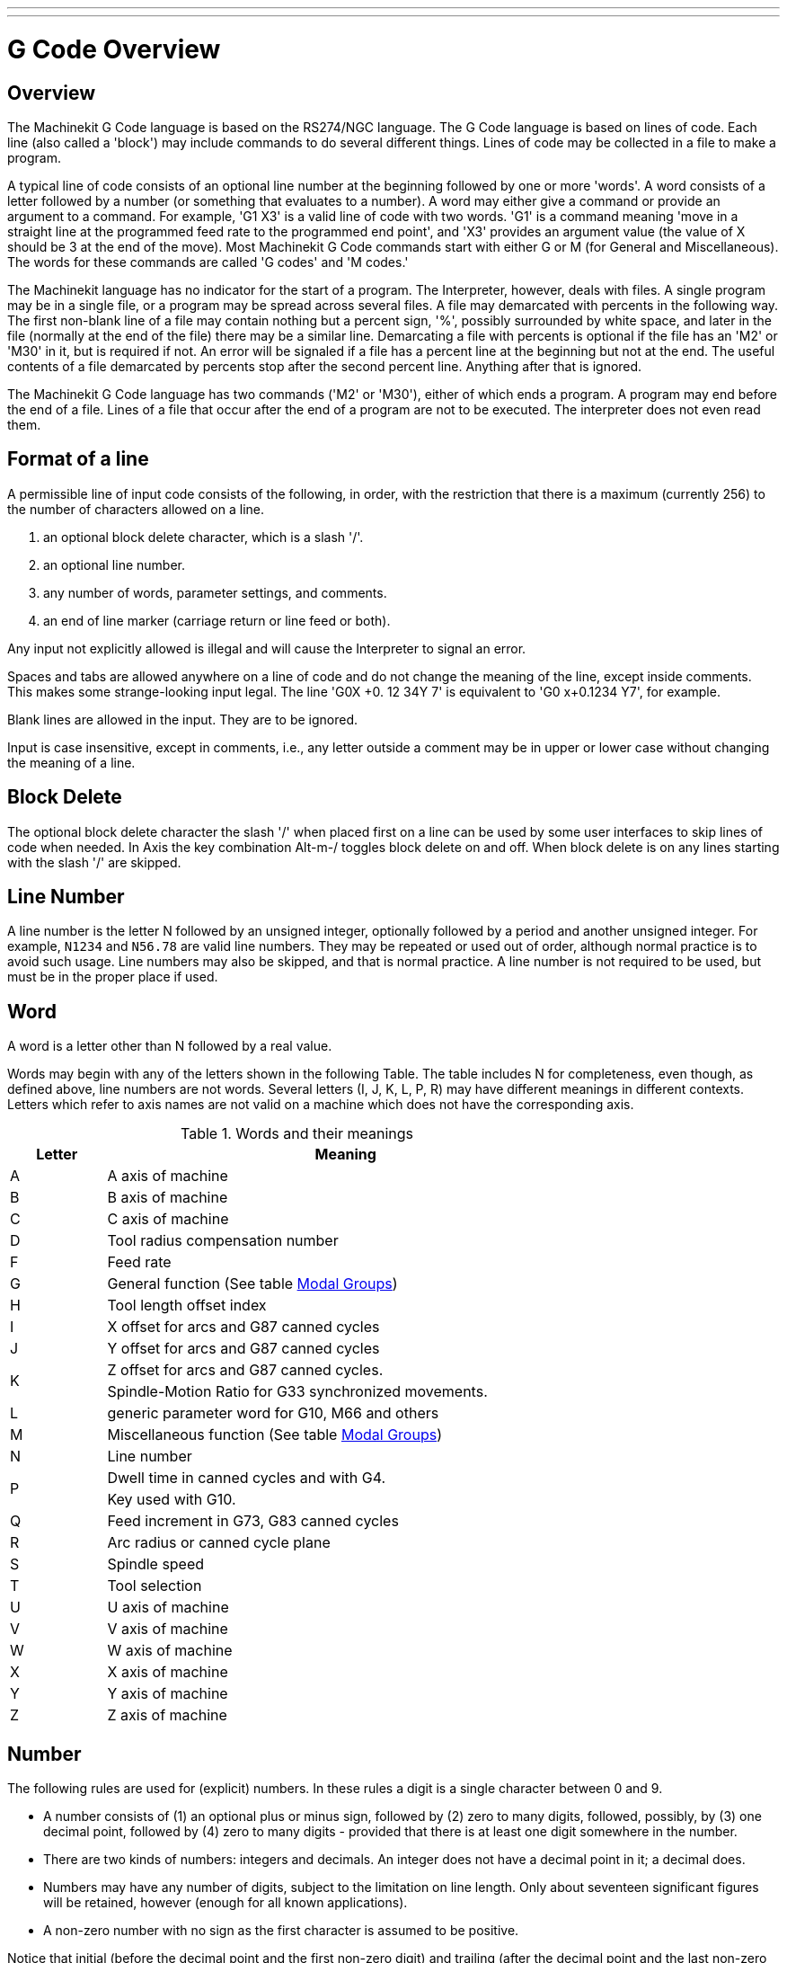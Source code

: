 ---
---

:skip-front-matter:

:imagesdir: /docs/gcode/images

= G Code Overview
:toc:
[[cha:g-code-overview]] (((G Code Overview)))

:ini: {basebackend@docbook:'':ini}
:hal: {basebackend@docbook:'':hal}
:ngc: {basebackend@docbook:'':ngc}
// begin a listing of ini/hal/ngc files like so:
//[source,{ini}]
//[source,{hal}]
//[source,{ngc}]

== Overview

The Machinekit G Code language is based on the RS274/NGC language. The G
Code language is based on lines of code. Each line (also called a
'block') may include commands to do several different things. Lines of
code may be collected in a file to make a program.

A typical line of code consists of an optional line number at the
beginning followed by one or more 'words'. A word consists of a letter
followed by a number (or something that evaluates to a number). A word
may either give a command or provide an argument to a command. For
example, 'G1 X3' is a valid line of code with two words. 'G1' is a
command meaning 'move in a straight line at the programmed feed
rate to the programmed end point', and 'X3' provides an argument
value (the value of X should be 3 at the end of the move).
Most Machinekit G Code commands start with either G or M (for
General and Miscellaneous). The words for these commands are called 'G
codes' and 'M codes.'

The Machinekit language has no indicator for the start of a program. The
Interpreter, however, deals with files. A single program may be in a
single file, or a program may be spread across several files. A file
may demarcated with percents in the following way. The first non-blank
line of a file may contain nothing but a percent sign, '%', possibly
surrounded by white space, and later in the file (normally at the end
of the file) there may be a similar line. Demarcating a file with
percents is optional if the file has an 'M2' or 'M30' in it, but is
required if not. An error will be signaled if a file
has a percent line at the beginning but not at the end. The useful
contents of a file demarcated by percents stop after the second percent
line. Anything after that is ignored.

The Machinekit G Code language has two commands ('M2' or 'M30'), either of
which ends a program. A program may end before the end of
a file. Lines of a file that occur after the end of a program are not
to be executed. The interpreter does not even read them.

== Format of a line

A permissible line of input code consists of the following, in order,
with the restriction that there is a maximum (currently 256) to the
number of characters allowed on a line.

. an optional block delete character, which is a slash '/'.
. an optional line number.
. any number of words, parameter settings, and comments.
. an end of line marker (carriage return or line feed or both).

Any input not explicitly allowed is illegal and will cause the
Interpreter to signal an error.

Spaces and tabs are allowed anywhere on a line of code and do not
change the meaning of the line, except inside comments. This makes some
strange-looking input legal. The line 'G0X +0. 12 34Y 7' is
equivalent to 'G0 x+0.1234 Y7', for example.

Blank lines are allowed in the input. They are to be ignored.

Input is case insensitive, except in comments, i.e., any letter
outside a comment may be in upper or lower case without changing the
meaning of a line.

== Block Delete [[sub:block-delete]] (((Block Delete)))

The optional block delete character the slash '/' when placed first on a line
can be used by some user interfaces to skip lines of code when needed. In Axis
the key combination Alt-m-/ toggles block delete on and off. When block delete
is on any lines starting with the slash '/' are skipped.

== Line Number
(((Line Number)))

A line number is the letter N followed by an unsigned integer,
optionally followed by a period and another unsigned integer. For
example, `N1234` and `N56.78` are valid line numbers. They may be
repeated or used out of order, although normal practice is to avoid
such usage. Line numbers may also be skipped, and that is normal
practice. A line number is not required to be used, but must be in the
proper place if used.

== Word
(((Word)))

A word is a letter other than N followed by a real value.

Words may begin with any of the letters shown in the following Table.
The table includes N for completeness, even
though, as defined above, line numbers are not words. Several letters
(I, J, K, L, P, R) may have different meanings in different contexts.
Letters which refer to axis names are not valid on a machine which does
not have the corresponding axis.

.Words and their meanings[[cap:Words-and-their]]

[width="75%", options="header", cols="^1,<5"]
|========================================
|Letter | Meaning
|A | A axis of machine
|B | B axis of machine
|C | C axis of machine
|D | Tool radius compensation number
|F | Feed rate
|G | General function (See table  <<cap:Modal-Groups,Modal Groups>>)
|H | Tool length offset index
|I | X offset for arcs and G87 canned cycles
|J | Y offset for arcs and G87 canned cycles
.2+|K | Z offset for arcs and G87 canned cycles.
<| Spindle-Motion Ratio for G33 synchronized movements.
|L | generic parameter word for G10, M66 and others
|M | Miscellaneous function (See table  <<cap:Modal-Groups,Modal Groups>>)
|N | Line number
.2+|P | Dwell time in canned cycles and with G4.
<| Key used with G10.
|Q | Feed increment in G73, G83 canned cycles
|R | Arc radius or canned cycle plane
|S | Spindle speed
|T | Tool selection
|U | U axis of machine
|V | V axis of machine
|W | W axis of machine
|X | X axis of machine
|Y | Y axis of machine
|Z | Z axis of machine
|========================================

[[sub:Number]]
== Number

The following rules are used for (explicit) numbers. In these rules a
digit is a single character between 0 and 9.

* A number consists of (1) an optional plus or minus sign, followed by
   (2) zero to many digits, followed, possibly, by (3) one decimal point,
   followed by (4) zero to many digits - provided that there is at least
   one digit somewhere in the number.
* There are two kinds of numbers: integers and decimals. An integer does
   not have a decimal point in it; a decimal does.
* Numbers may have any number of digits, subject to the limitation on
   line length. Only about seventeen significant figures will be retained,
   however (enough for all known applications).
* A non-zero number with no sign as the first character is assumed to be
   positive.

Notice that initial (before the decimal point and the first non-zero
digit) and trailing (after the decimal point and the last non-zero
digit) zeros are allowed but not required. A number written with
initial or trailing zeros will have the same value when it is read as
if the extra zeros were not there.

Numbers used for specific purposes in RS274/NGC are often restricted
to some finite set of values or some to some range of values. In many
uses, decimal numbers must be close to integers; this includes the
values of indexes (for parameters and carousel slot numbers, for
example), M codes, and G codes multiplied by ten. A decimal number
which is supposed be close to an integer is considered close enough if
it is within 0.0001 of an integer.


[[sec:parameters]]
== Parameters
(Variables)
(((Parameters)))

The RS274/NGC language supports 'parameters' - what in other
programming languages would be called 'variables'. There are several
types of parameter of different purpose and appearance, each described
in the following sections. The only value type supported by parameters
is floating-point; there are no string, boolean or integer types in
G-code like in other programming languages. However, logic expressions
can be formulated with <<sec:Binary-Operators,boolean operators>>
( 'AND', 'OR', 'XOR', and the comparison operators
'EQ','NE','GT','GE','LT','LE'), and the 'MOD', 'ROUND', 'FUP' and
'FIX' <<cap:Functions,operators>> support integer arithmetic.

Parameters differ in syntax, scope, behavior when not yet
initialized, mode, persistence and intended use.

Syntax:: There are three kinds of syntactic appearance:
* 'numbered' -  #4711
* 'named local' -  #<localvalue>
* 'named global' - #<_globalvalue>

Scope:: The scope of a parameter is either global, or local within a
subroutine. Subroutine parameters and local named variables have local
scope. Global named parameters and numbered parameters starting from
number 31 are global in scope. RS274/NGC uses 'lexical scoping' -
in a subroutine only the local variables defined therein, and any
global variables are visible. The local variables of a
calling procedure are not visible in a called procedure.

Behavior of uninitialized parameters::
 . unitialized global parameters, and unused subroutine parameters 
   return the value zero when used in an expression.
 . unitialized named parameters signal an error when used in an expression.

Mode:: Most parameters are read/write and may be assigned to
within an assignment statement.  However, for many predefined
parameters this does not make sense, so they are are read-only - they
may appear in expressions, but not on the left-hand side of an
assignment statement.

Persistence:: When Machinekit is shut down, volatile parameters lose their
values. All parameters except numbered parameters in the current
persistent range footnoteref:[persistent_range,The range of persistent
parameters may change as development progresses. This range is
currently 5161- 5390. It is defined in the '_required_parameters array'
in file the src/emc/rs274ngc/interp_array.cc .]  are volatile.
Persistent parameters are saved in the .var file and
restored to their previous values when Machinekit is started again. Volatile
numbered parameters are reset to zero.

Intended Use::
 . user parameters:: numbered parameters in the range 31..5000, and named
global and local parameters except predefined parameters. These are
available for general-purpose storage of floating-point values, like
intermediate results, flags etc, throughout program execution.  They
are read/write (can be assigned a value).
 . <<sub:subroutine-parameters,subroutine parameters>> - these are used to hold the actual parameters
passed to a subroutine. 
 . <<sub:numbered-parameters,numbered parameters>> - most of these are used to access offsets of
coordinate systems.
 . <<sub:system-parameters,system parameters>> - used to determine the current
   running version. They are read-only.


=== Numbered Parameters [[sub:numbered-parameters]]

A numbered parameter is the pound character '#' followed by an
integer between 1 and (currently) 5602 footnote:[The RS274/NGC interpreter
maintains an array of numbered parameters. Its size is defined by the
symbol `RS274NGC_MAX_PARAMETERS` in the file
src/emc/rs274ngc/interp_internal.hh). This number of numerical
parameters may also increase as development adds support for new
parameters.  ].  The parameter is referred
to by this integer, and its value is whatever number is stored in the
parameter.

A value is stored in a parameter with the = operator; for example:
----
#3 = 15 (set parameter 3 to 15)
----

A parameter setting does not take
effect until after all parameter values on the same line have been
found. For example, if parameter 3 has been previously set to 15 and
 the line '#3=6 G1 X#3' is interpreted, a straight move to a point
where X equals 15 will
occur and the value of parameter 3 will be 6.

The '\#'  character takes precedence over other operations, so that, for
 example, '\#1+2' means the number found by adding 2 to the value of
parameter 1, not 
 the value found in parameter 3. Of course, '\#[1+2]' does mean the
value found in parameter 3. The '\#' character may be repeated; for
example '##2'  means the value of the parameter whose index is the
(integer) value of parameter 2.


31-5000::
    G-Code user parameters. These parameters are global in the G Code file,
    and available for general use. Volatile.

5061-5069::
    Coordinates of a "G38.2" Probe result - X, Y, Z, A, B, C, U, V & W.
    Volatile.

5070::
    "G38" probe result - 1 if success, 0 if probe failed to close. 
    Used with G38.3 and G38.5. Volatile.

5161-5169::
    "G28" Home for X, Y, Z, A, B, C, U, V & W. Persistent.

5181-5189::
    "G30" Home for X, Y, Z, A, B, C, U, V & W. Persistent.

5211-5219::
    "G92" offset for X, Y, Z, A, B, C, U, V & W. Persistent.

5210::
    1 if "G92" offset is currently applied, 0 otherwise. Persistent.

5211-5219::
    'G92' offset (X Y Z A B C U V W).

5220::
    Coordinate System number 1 - 9 for G54 - G59.3. Persistent.

5221-5230::
    Coordinate System 1, G54 for X, Y, Z, A, B, C, U, V, W & R. R denotes the XY rotation angle around the Z axis. Persistent.

5241-5250::
    Coordinate System 2, G55 for X, Y, Z, A, B, C, U, V, W & R. Persistent.

5261-5270::
    Coordinate System 3, G56 for X, Y, Z, A, B, C, U, V, W & R. Persistent.

5281-5290::
    Coordinate System 4, G57 for X, Y, Z, A, B, C, U, V, W & R. Persistent.

5301-5310::
    Coordinate System 5, G58 for X, Y, Z, A, B, C, U, V, W & R. Persistent.

5321-5330::
    Coordinate System 6, G59 for X, Y, Z, A, B, C, U, V, W & R. Persistent.

5341-5350::
    Coordinate System 7, G59.1 for X, Y, Z, A, B, C, U, V, W & R. Persistent.

5361-5370::
    Coordinate System 8, G59.2 for X, Y, Z, A, B, C, U, V, W & R. Persistent.

5381-5390::
    Coordinate System 9, G59.3 for X, Y, Z, A, B, C, U, V, W & R. Persistent.

5399::
    Result of M66 - Check or wait for input. Volatile.

5400::
    Tool Number. Volatile.

5401-5409::
    Tool Offsets for X, Y, Z, A, B, C, U, V & W. Volatile.

5410::
    Tool Diameter. Volatile.

5411::
    Tool Front Angle. Volatile.

5412::
    Tool Back Angle. Volatile.

5413::
    Tool Orientation. Volatile.

5420-5428::
     Current Position including all offsets and in the current program
    units for X, Y, Z, A, B, C, U, V & W, volatile.

5599::
   flag for controlling the output of (DEBUG,) statements.
   1=output, 0=no output; default=1. Volatile.

5600:: 
   toolchanger fault indicator. Used with the iocontrol-v2 component.
   1: toolchanger faulted, 0: normal. Volatile.

5601::
   toolchanger fault code. Used with the iocontrol-v2 component.
   Reflects the value of the `toolchanger-reason` HAL pin if a fault occured. 
   Volatile.


[[sub:subroutine-parameters]]
=== Subroutine Parameters

1-30::
     Subroutine local parameters of call arguments. These parameters are
    local to the subroutine. Volatile. See also the chapter on <<cha:O-Codes,O-Codes>>.


[[sub:Named-Parameters]]
=== Named Parameters

Named parameters work like numbered parameters but are easier to read.
All parameter names are converted to lower case and have spaces and
tabs removed, so '#<param>' and '#<P a R am >' refer to the same
parameter. Named parameters must be enclosed with `< >` marks.

'#<named parameter here>'  is a local named parameter. By default, a
named parameter is local to 
the scope in which it is assigned. You can't access a local parameter
outside of its subroutine - this is so that two subroutines can use the
same parameter names without fear of one subroutine overwriting the
values in another.

'#<_global named parameter here>'  is a global named parameter. They
are accessible from within called 
subroutines and may set values within subroutines that are accessible
to the caller. As far as scope is concerned, they act just like regular
numeric parameters. They are not stored in files.

Examples:

* Declaration of named global variable

----
#<_endmill_dia> = 0.049 
----

* Reference to previously declared global variable

----
#<_endmill_rad> = [#<_endmill_dia>/2.0] 
----

* Mixed literal and named parameters

----
o100 call [0.0] [0.0] [#<_inside_cutout>-#<_endmill_dia>] [#<_Zcut>] [#<_feedrate>]
----

Named parameters spring into existence when they are assigned a value
for the first time. Local named parameters vanish when their scope is
left: when a subroutine returns, all its local parameters are deleted
and cannot be referred to anymore.

It is an error to use a non-existent named paramater within an
expression, or at the right-hand side of an assignment. Printing the
value of a non-existent named parameter with a DEBUG statement - like
'(DEBUG, #<no_such_parameter>)' will display the string +++######+++.

Global parameters, as well as local parameters assigned to at the
global level, retain their value once assigned even when the program
ends, and have these  values when the program is run again.

The <<EXISTS-Function,'EXISTS' function>> tests whether a given named parameter exists.

=== Predefined Named Parameters [[sec:Predefined-Named-Parameters]]

The following global read only named parameters are available to
access internal state of the interpreter and machine state. They can
be used in arbitrary expressions, for instance to control flow of the
program with if-then-else statements. Note that <<sec:Adding-Predefined-Named-Parameters,new predefined named
parameters>> can be added easily without changes to the source code.

* `#<_vmajor>` - Major package version. If current version was 2.5.2 would return 2.5.

* `#<_vminor>` - Minor package version. If current version was 2.6.2 it would return 0.2.

* `#<_line>` -
    Sequence number. If running a G-Code file, this returns the current line number.

* `#<_motion_mode>` -
    Return the interpreter's current motion mode:
[width="20%",options="header"]
|========================================
|Motion mode | return value
|G1| 10
|G2| 20
|G3| 30
|G33| 330
|G38.2| 382
|G38.3| 383
|G38.4| 384
|G38.5| 385
|G5.2| 52
|G73| 730
|G76| 760
|G80| 800
|G81| 810
|G82| 820
|G83| 830
|G84| 840
|G85| 850
|G86| 860
|G87| 870
|G88| 880
|G89| 890
|========================================
* `#<_plane>` -
    returns the value designating the current plane:
[width="20%",options="header"]
|========================================
|Plane | return value
|G17| 170
|G18| 180
|G19| 190
|G17.1| 171
|G18.1| 181
|G19.1| 191
|========================================


* `#<_ccomp>` -
    Status of cutter compensation. Return values:
[width="20%",options="header"]
|========================================
|Mode | return value
|G40 | 400
|G41 | 410
|G41.1| 411
|G41 | 410
|G42 | 420
|G42.1 | 421
|========================================

* `#<_metric>` -
    Return 1 if G21 is on, else 0.

* `#<_imperial>` -
    Return 1 if G20 is on, else 0.

* `#<_absolute>` -
    Return 1 if G90 is on, else 0.

* `#<_incremental>` -
    Return 1 if G91 is on, else 0.

* `#<_inverse_time>` -
    Return 1 if inverse feed mode (G93) is on, else 0.

* `#<_units_per_minute>` -
    Return 1 if Units/minute feed mode (G94) is on, else 0.

* `#<_units_per_rev>` -
    Return 1 if Units/revolution mode (G95) is on, else 0.

* `#<_coord_system>` -
    Return index of the current coordinate system (G54..G59.3)
[width="20%",options="header"]
|========================================
|Mode | return value
|G54| 0
|G55| 1
|G56| 2
|G57| 3
|G58| 4
|G59| 5
|G59.1|6
|G59.2|7
|G59.3|8
|========================================

* `#<_tool_offset>` -
    Return 1 if tool offset (G43) is on, else 0.

* `#<_retract_r_plane>` -
    Return 1 if G98 is set, else 0.

* `#<_retract_old_z>` -
    Return 1 if G99 is on, else 0.

[[sub:system-parameters]]
=== System Parameters

* `#<_spindle_rpm_mode>` -
    Return 1 if spindle rpm mode (G97) is on, else 0.

* `#<_spindle_css_mode>` -
    Return 1 if constant surface speed mode (G96) is on, else 0.

* `#<_ijk_absolute_mode>` -
    Return 1 if Absolute Arc distance mode (G90.1) is on, else 0.

* `#<_lathe_diameter_mode>` -
    Return 1 if this is a lathe configuration and diameter (G7) mode is on, else 0.

* `#<_lathe_radius_mode>` -
    Return 1 if this is a lathe configuration and radius (G8) mode is on, else 0.

* `#<_spindle_on>` -
    Return 1 if spindle currently running (M3 or M4) else 0.

* `#<_spindle_cw>` -
    Return 1 if spindle direction is clockwise (M3) else 0.

* `#<_mist>` -
    Return 1 if mist (M7) is on.

* `#<_flood>` -
    Return 1 if flood (M8) is on.

* `#<_speed_override>` -
    Return 1 if feed override (M48 or M50 P1) is on, else 0.

* `#<_feed_override>` -
    Return 1 if feed override (M48 or M51 P1) is on, else 0.

* `#<_adaptive_feed>` -
    Return 1 if adaptive feed (M52 or M52 P1) is on, else 0.

* `#<_feed_hold>` -
    Return 1 if feed hold switch is enabled (M53 P1), else 0.

* `#<_feed>` -
    Return the current feed value (F).

* `#<_rpm>` -
    Return the current spindle speed (S).

* `#<_x>` -
    Return current machine X coordinate. Same as #5420.

* `#<_y>` -
    Return current machine Y coordinate. Same as #5421.

* `#<_z>` -
    Return current machine Z coordinate. Same as #5422.

* `#<_a>` -
    Return current machine A coordinate. Same as #5423.

* `#<_b>` -
    Return current machine B coordinate. Same as #5424.

* `#<_c>` -
    Return current machine C coordinate. Same as #5425.

* `#<_u>` -
    Return current machine U coordinate. Same as #5426.

* `#<_v>` -
    Return current machine V coordinate. Same as #5427.

* `#<_w>` -
    Return current machine W coordinate. Same as #5428.

* `#<_current_tool>` -
    Return number of the current tool in spindle. Same as #5400.

* `#<_current_pocket>` -
    Return pocket number of the current tool.

* `#<_selected_tool>` -
    Return number of the selected tool post a T code. Default -1.

* `#<_selected_pocket>` -
    Return number of the selected pocket post a T code. Default -1
    (no pocket selected).

* `#<_value>` -  [[param:_value]]
    Return value from the last O-word `return` or `endsub`.  Default
    value 0 if no expression after `return` or `endsub`.  Initialized
    to 0 on program start.

* `#<_value_returned>` -
    1.0 if the last O-word `return` or `endsub` returned a value, 0
    otherwise. Cleared by the next O-word call.

* `#<_task>` -
    1.0 if the executing interpreter instance is part of milltask, 0.0
    otherwise. Sometimes it is necessary to treat this case specially
    to retain proper preview, for instance when testing the success of 
    a probe (G38.x) by inspecting #5070, which will always fail in the
    preview interpreter (e.g. Axis).

* `#<_call_level>` -
    current nesting level of O-word procedures. For debugging.

* `#<_remap_level>` -
    current level of the remap stack. Each remap in a block adds one
    to the remap level. For debugging.

[[sec:Expressions]]
== Expressions

An expression is a set of characters starting with a left bracket '['
and ending with a balancing right bracket ']' . In between the brackets
are numbers, parameter values, mathematical
operations, and other expressions. An expression is evaluated to
produce a number. The expressions on a line are evaluated when the line
is read, before anything on the line is executed. An example of an
expression is '[1 + acos[0] - [#3 ** [4.0/2]]]'.

[[sec:Binary-Operators]]
== Binary Operators

Binary operators only appear inside expressions. There are four basic
mathematical operations: addition ('+'), subtraction ('-'),
multiplication ('\*'), and division ('/'). There are three logical
operations: non-exclusive or ('OR'), exclusive or ('XOR'), and logical
and ('AND'). The eighth operation is the modulus operation ('MOD'). The
ninth operation is the 'power' operation ('**') of raising the number
on the left of the operation to the power on 
 the right. The relational operators are equality ('EQ'), inequality
('NE'), strictly greater than ('GT'), greater than or equal to ('GE'),
strictly less than ('LT'), and less than or equal to ('LE').

The binary operations are divided into several groups according to
their precedence. (see table  <<cap:Operator-Precedence,Operator-Precedence>>) If
operations in different precedence groups are strung together (for
example in the expression '[2.0 / 3 * 1.5 - 5.5 / 11.0]'), operations
in a higher group are to be performed before operations
in a lower group. If an expression contains more than one operation
 from the same group (such as the first '/' and '*'  in the example),
the operation on the left is performed first. Thus,
 the example is equivalent to: '[ [ [2.0 / 3] * 1.5] - [5.5 / 11.0] ]' ,
which is equivalent to to '[1.0 - 0.5]' , which is '0.5'.

The logical operations and modulus are to be performed on any real
numbers, not just on integers. The number zero is equivalent to logical
false, and any non-zero number is equivalent to logical true.

.Operator Precedence[[cap:Operator-Precedence]](((operator precedence)))

[width="60%", options="header", cols="2*^"]
|========================================
|Operators | Precedence
|** | 'highest'
|* / MOD | 
|+ - | 
|EQ NE GT GE LT LE | 
|AND OR XOR | 'lowest'
|========================================

=== Equality and floating-point values

The RS274/NGC language only supports floating-point values of finite
precision.  Therefore, testing for equality or inequality of two
floating-point values is inherently problematic. The interpreter
solves this problem by considering values equal if their absolute
difference is less than 0.0001 (this value is defined as
`TOLERANCE_EQUAL` in src/emc/rs274ngc/interp_internal.hh).

[[sub:Unary-Operation-Value]]
== Functions[[sub:functions]]

A function is either 'ATAN' followed by one expression divided by
another expression (for
 example 'ATAN[2]/[1+3]') or any other function name followed by an
expression (for example 'SIN[90]'). The available functions are
shown in table  <<cap:Functions,Functions>>.
 Arguments to unary operations which take angle measures ('COS', 'SIN',
and 'TAN' ) are in degrees. Values returned by unary operations which
return
angle measures ('ACOS', 'ASIN', and 'ATAN') are also in degrees.

.Functions[[cap:Functions]]

[width="75%", options="header", cols="^,<"]
|========================================
|Function Name | Function result
|ATAN[Y]/[X] | Four quadrant inverse tangent
|ABS[arg] | Absolute value
|ACOS[arg] | Inverse cosine
|ASIN[arg] | Inverse sine
|COS[arg] | Cosine
|EXP[arg] | e raised to the given power
|FIX[arg] | Round down to integer
|FUP[arg] | Round up to integer
|ROUND[arg] | Round to nearest integer
|LN[arg] | Base-e logarithm
|SIN[arg] | Sine
|SQRT[arg] | Square Root
|TAN[arg] | Tangent
|EXISTS[arg] | Check named Parameter
|========================================

The 'FIX' function rounds towards the left (less positive or more
negative) on 
a number line, so that 'FIX[2.8] =2' and 'FIX[-2.8] = -3', for
example. The 'FUP'  operation rounds towards the right (more positive
or less negative)
on a number line; 'FUP[2.8] = 3' and 'FUP[-2.8] = -2', for example.

[[EXISTS-Function]]The `EXISTS` function checks for the existence of a single named
parameter. It takes only one named parameter and returns 1 if it
exists and 0 if it does not exist. It is an error if you use a
numbered parameter or an expression. Here is an example for the usage
of the EXISTS function:

[source,{ngc}]
---------------------------------------------------------------------
o<test> sub
o10 if [EXISTS[#<_global>]]
    (debug, _global exists and has the value #<_global>)
o10 else
    (debug, _global does not exist)
o10 endif
o<test> endsub

o<test> call
#<_global> = 4711
o<test> call
m2
---------------------------------------------------------------------

== Repeated Items

A line may have any number of G words, but two G words from the same
modal group may not appear on the
same line See the <<sec:Modal-Groups,Modal Groups>> Section for more information.

A line may have zero to four M words. Two M words from the same modal
group may not appear on the same line.

For all other legal letters, a line may have only one word beginning
with that letter.

If a parameter setting of the same parameter is repeated on a line,
'#3=15 #3=6', for example, only the last setting will take effect.
It is silly,
but not illegal, to set the same parameter twice on the same line.

If more than one comment appears on a line, only the last one will be
used; each of the other comments will be read and its format will be
checked, but it will be ignored thereafter. It is expected that putting
more than one comment on a line will be very rare.

== Item order

The three types of item whose order may vary on a line (as given at
the beginning of this section) are word, parameter setting, and
comment. Imagine that these three types of item are divided into three
groups by type.

The first group (the words) may be reordered in any way without
changing the meaning of the line.

If the second group (the parameter settings) is reordered, there will
be no change in the meaning of the line unless the same parameter is
set more than once. In this case, only the last setting of the
parameter will take effect. For example, after the line '#3=15 #3=6'
has been interpreted, the value of parameter 3 will be 6. If the
 order is reversed to '#3=6 #3=15' and the line is interpreted, the
value of parameter 3 will be 15.

If the third group (the comments) contains more than one comment and
is reordered, only the last comment will be used.

If each group is kept in order or reordered without changing the
meaning of the line, then the three groups may be interleaved in any
way without changing the meaning of the line. For example, the line
'g40 g1 #3=15 (foo) #4=-7.0' has five items and means exactly the
same thing in any of the 120
 possible orders (such as '#4=-7.0 g1 #3=15 g40 (foo)') for the five
items.

== Commands and Machine Modes

Many commands cause the controller to change from one mode to another,
and the mode stays active until some other command changes it
implicitly or explicitly. Such commands are called 'modal'. For
example, if coolant is turned on, it stays on until it is explicitly
turned off. The G codes for motion are also modal. If a G1 (straight
move) command is given on one line, for example, it will be executed
again on the next line if one or more axis words is available on the
line, unless an explicit command is given on that next line using the
axis words or canceling motion.

'Non-modal' codes have effect only on the lines on which they occur.
For example, G4 (dwell) is non-modal.

== Polar Coordinates
(((Polar Coordinates)))

Polar Coordinates can be used to specify the XY coordinate of a move.
The @n is the distance and ^n is the angle. The advantage of this is
for things like bolt hole circles which can be done very simply by
moving to a point in the center of the circle, setting the offset and
then moving out to the first hole then run the drill cycle. 
Polar Coordinates always are from the current XY zero position. 
To shift the Polar Coordinates from machine zero use an offset 
or select a coordinate system.

In Absolute Mode the distance and angle is from the XY zero position
and the angle starts with 0 on the X Positive axis and increases in a CCW
direction about the Z axis. The code G1 @1^90 is the same as G1 Y1.

In Relative Mode the distance and angle is also from the XY zero
position but it is cumulative. 
This can be confusing at first how this works in incremental mode.

For example if you have the following program you might expect it to
be a square pattern.

----
F100 G1 @.5 ^90 
G91 @.5 ^90 
@.5 ^90
@.5 ^90
@.5 ^90
G90 G0 X0 Y0 M2
----

You can see from the following figure that the output is not what you
might expect. Because we added 0.5 to the distance each time the 
distance from the XY zero position increased with each line.

.Polar Spiral[[fig:Polar-Spiral]]

image::polar01.png[align="center"]

The following code will produce our square pattern.

----
F100 G1 @.5 ^90 
G91 ^90
^90
^90
^90
G90 G0 X0 Y0 M2
----

As you can see by only adding to the angle by 90 degrees each time the
end point distance is the same for each line.

.Polar Square[[fig:Polar-Square]]

image::polar02.png[align="center"]

It is an error if:

* An incremental move is started at the origin
* A mix of Polar and and X or Y words are used


[[sec:Modal-Groups]]
== Modal Groups
(((Modal Groups)))

Modal commands are arranged in sets called 'modal groups', and only
one member of a modal group may be in force at any given time. In
general, a modal group contains commands for which it is logically
impossible for two members to be in effect at the same time - like
measure in inches vs. measure in millimeters. A machining center may be
in many modes at the same time, with one mode from each modal group
being in effect. The modal groups are shown in the following Table.

.G-Code Modal Groups[[cap:Modal-Groups]]

[width="100%", cols="4,6", options="header"]
|========================================
|Modal Group Meaning                   | Member Words
|Non-modal codes (Group 0)             | G4, G10 G28, G30, G53 G92, G92.1, G92.2, G92.3, 
.2+|Motion (Group 1)                   | G0, G1, G2, G3, G33, G38.x, G73, G76, G80, G81
                                       | G82, G83, G84, G85, G86, G87, G88, G89
|Plane selection (Group 2)             | G17, G18, G19, G17.1, G18.1, G19.1
|Distance Mode (Group 3)               | G90, G91
|Arc IJK Distance Mode (Group 4)       | G90.1, G91.1
|Feed Rate Mode (Group 5)              | G93, G94, G95
|Units (Group 6)                       | G20, G21
|Cutter Diameter Compensation (Group 7)| G40, G41, G42, G41.1, G42.1
|Tool Length Offset (Group 8)          | G43, G43.1, G49
|Canned Cycles Return Mode (Group 10)  | G98, G99
|Coordinate System (Group 12)          | G54, G55, G56, G57, G58, G59, G59.1, G59.2, G59.3
|Control Mode (Group 13)               | G61, G61.1, G64
|Spindle Speed Mode (Group 14)         | G96, G97
|Lathe Diameter Mode (Group 15)        | G7, G8
|========================================

.M-Code Modal Groups[[tbl:m-modal-groups]]

[width="80%", cols="4,6", options="header"]
|========================================
|Modal Group Meaning           | Member Words
|Stopping (Group 4)            | M0, M1, M2, M30, M60
|I/O on/off (Group 5)          | M6 Tn
|Tool Change (Group 6)         | M6 Tn
|Spindle (Group 7)             | M3, M4, M5
|Coolant (Group 8)             | (M7 M8 can both be on), M9
|Override Switches (Group 9)   | M48, M49
|User Defined (Group 10)       |M100-M199
|========================================

For several modal groups, when a machining center is ready to accept
commands, one member of the group must be in effect. There are default
settings for these modal groups. When the machining center is turned on
or otherwise re-initialized, the default values are automatically in
effect.

Group 1, the first group on the table, is a group of G codes for
motion. One of these is always in effect. That one is called the
current motion mode.

It is an error to put a G-code from group 1 and a G-code from group 0
on the same line if both of them use axis words. If an axis word-using
G-code from group 1 is implicitly in effect on a line (by having been
activated on an earlier line), and a group 0 G-code that uses axis
words appears on the line, the activity of the group 1 G-code is
suspended for that line. The axis word-using G-codes from group 0 are
G10, G28, G30, and G92.

It is an error to include any unrelated words on a line with 'O-' flow
control.

[[sec:comments]]
== Comments

Comments can be added to lines of G code to help clear up the
intention of the programmer. Comments can be embedded in a line using
parentheses () or for the remainder of a line using a semi-colon. The
semi-colon is not treated as the start of a comment when enclosed in
parentheses.

Comments may appear between words, but not between words and their
corresponding parameter. So, 'S100(set speed)F200(feed)' is OK while
'S(speed)100F(feed)' is not.

[source,{ngc}]
---------------------------------------------------------------------
G0 (Rapid to start) X1 Y1
G0 X1 Y1 (Rapid to start; but don't forget the coolant)
M2 ; End of program.
---------------------------------------------------------------------

There are several 'active' comments which look like comments but cause
some action, like '(debug,..)' or '(print,..)'. If there are
several comments on a line, only the last comment will be interpreted
according to these rules. Hence, a normal comment following an active
comment will in effect disable the active comment. For example, '(foo)
(debug,#1)' will print the value of parameter '#1', however
'(debug,#1)(foo)' will not.

A comment introduced by a semicolon is by definition the last comment
on that line, and will always be interpreted for active comment syntax.

[[sec:messages]]
== Messages
(((Messages)))

* '(MSG,)' - displays message if 'MSG' appears after the left
             parenthesis and before any other printing characters.
             Variants of 'MSG' which include white space and lower case
             characters are allowed. The rest of the characters before
             the right parenthesis are considered to be a message.
             Messages should be displayed on the message display device
             of the user interface if provided.

.Message Example
----
(MSG, This is a message)
----

[[sec:probe-logging]]
== Probe Logging
(((Probe Logging)))

* '(PROBEOPEN filename.txt)' - will open filename.txt and store the 9-number
                               coordinate consisting of XYZABCUVW of each
                               successful straight probe in it.
* '(PROBECLOSE)' - will close the open probelog file.

For more information on probing see the <<sec:G38-probe,G38>> Section.

[[sec:log]]
== Logging
(((Logging)))

* '(LOGOPEN,filename.txt)' - opens the named log file. If the file
                             already exists, it is truncated.

* '(LOGAPPEND,filename)' - opens the named log file. If the file already
                           exists, the data is appended.

* '(LOGCLOSE)' - closes an open log file.

* '(LOG,)' - everything past the ',' is written to the log file if it is open.
             Supports expansion of parameters as described below.

[[sec:debug-messages]]
== Debug Messages
(((Debug Messages)))

* '(DEBUG,)' - displays a message like '(MSG,)' with the addition of
              special handling for comment parameters as described below.

[[sec:print-messages]]
== Print Messages
(((Print Messages)))

* '(PRINT,)' - messages are output to 'stderr' with special handling
               for comment parameters as described below.

== Comment Parameters

In the DEBUG, PRINT and LOG comments, the values of parameters in the
message are expanded.

For example: to print a named global variable to stderr (the default
console window) add a line to your G code like...

.Parameters Example
----
(print,endmill dia = #<_endmill_dia>)
(print,value of variable 123 is: #123)
----

Inside the above types of comments, sequences like '\#123' are replaced
by the value of the parameter 123. Sequences like '\#<named parameter>'
are replaced by the value of the named parameter. Named parameters
will have white space removed from them. So, '\#<named parameter>'
will be converted to '#<namedparameter>'.

== File Requirements

A G code file must contain one or more lines of G code and be terminated
with a <<sec:M2-M30,Program End>>. Any G code past the program end
is not evaluated. 

If a program end code is not used a pair of percent signs '%' with the first
percent sign on the first line of the file followed by one or more lines of
G code and a second percent sign. Any code past the second percent sign is not
evaluated.

[NOTE]
The file must be created with a text editor like Gedit and not a word
processor like Open Office Word Processor.

== File Size

The interpreter and task are carefully written so that the only limit
on part program size is disk capacity. The TkMachinekit and Axis interface
both load the program text to display it to the user, though, so RAM
becomes a limiting factor. In Axis, because the preview plot is drawn
by default, the redraw time also becomes a practical limit on program
size. The preview can be turned off in Axis to speed up loading large
part programs. In Axis sections of the preview can be turned off using
<<sub:axis-preview-control,preview control>> comments.

[[sec:Order-of-Execution]]
== G Code Order of Execution
(((G Code Order of Execution)))

The order of execution of items on a line is defined not by the
position of each item on the line, but by the following list:

* O-word commands (optionally followed by a comment but no other words allowed on the same line)
* Comment (including message)
* Set feed rate mode (G93, G94). 
* Set feed rate (F). 
* Set spindle speed (S). 
* Select tool (T). 
* HAL pin I/O (M62-M68).
* Change tool (M6) and Set Tool Number (M61).
* Spindle on or off (M3, M4, M5).
* Save State (M70, M73), Restore State (M72), Invalidate State (M71).
* Coolant on or off (M7, M8, M9).
* Enable or disable overrides (M48, M49,M50,M51,M52,M53).
* User-defined Commands (M100-M199).
* Dwell (G4). 
* Set active plane (G17, G18, G19). 
* Set length units (G20, G21).
* Cutter radius compensation on or off (G40, G41, G42) 
* Cutter length compensation on or off (G43, G49) 
* Coordinate system selection (G54, G55, G56, G57, G58, G59, G59.1, G59.2, G59.3). 
* Set path control mode (G61, G61.1, G64)
* Set distance mode (G90, G91). 
* Set retract mode (G98, G99).
* Go to reference location (G28, G30) or change coordinate system 
   data (G10) or set axis offsets (G92, G92.1, G92.2, G94). 
* Perform motion (G0 to G3, G33, G38.x, G73, G76, G80 to G89), as modified (possibly) by G53. 
* Stop (M0, M1, M2, M30, M60).

== G Code Best Practices
(((G Code Best Practices)))

=== Use an appropriate decimal precision

Use at least 3 digits after the decimal when milling in millimeters,
and at least 4 digits after the decimal when milling in inches.

=== Use consistent white space

G-code is most legible when at least one space appears before words.
While it is permitted to insert white space in the middle of numbers,
there is no reason to do so.

=== Use Center-format arcs

Center-format arcs (which use 'I- J- K-' instead of 'R-' ) behave more
consistently than R-format arcs, particularly for
included angles near 180 or 360 degrees.

=== Put important modal settings at the top of the file

When correct execution of your program depends on modal settings, be
sure to set them at the beginning of the part program. Modes can carry
over from previous programs and from the MDI commands.

As a good preventative measure, put a line similar to the following at
the top of all your programs:

[source,{ngc}]
---------------------------------------------------------------------
    G17 G20 G40 G49 G54 G80 G90 G94 
---------------------------------------------------------------------

(XY plane, inch mode, cancel diameter compensation, cancel length
offset, coordinate system 1, cancel motion, non-incremental motion,
feed/minute mode)

Perhaps the most critical modal setting is the distance units--If you
do not include G20 or G21, then different machines will mill the
program at different scales. Other settings, such as the return mode in
canned cycles may also be important.

=== Don't put too many things on one line

Ignore everything in Section <<sec:Order-of-Execution,Order of Execution>>, and instead
write no line of code that is the slightest bit ambiguous.

=== Don't set & use a parameter on the same line

Don't use and set a parameter on the same line, even though the
semantics are well defined. Updating a variable to a new value, such as
'#1=[#1+#2]' is OK.

=== Don't use line numbers

Line numbers offer no benefits. When line numbers are reported in
error messages, the numbers refer to the line number in the file, not
the N-word value.

== Linear and Rotary Axis

Because the meaning of an F-word in feed-per-minute mode varies
depending on which axes are commanded to move, and because the amount
of material removed does not depend only on the feed rate, it may be
easier to use G93 inverse time feed mode to achieve the desired
material removal rate.


== Common Error Messages

* 'G code out of range' - A G code greater than G99 was used, the scope of G
   codes in Machinekit is 0 - 99. Not every number between 0 and 99 is a valid
   G code.
* 'Unknown g code used' - A G code was used that is not part of the Machinekit
   G code language.
* 'i,j,k word with no Gx to use it' - i, j and k words must be used on the same
   line as the G code.
* 'Cannot use axis values without a g code that uses them' - Axis values can
   not be used on a line without either a modal G code in effect or a G code
   on the same line.
* 'File ended with no percent sign or program end' - Every G code file must
   end in a M2 or M30 or be wrapped with the percent sign %.

[appendix]
= Numbered Parameters persistence
[[var_file_format]]

The values of parameters in the persistent range are retained over
time, even if the machining center is powered down.  Machinekit uses a
parameter file to ensure persistence. It is managed by the
Interpreter. The Interpreter reads the file when it starts up, and
writes the file when it exits.

The format of a parameter file is shown in Table
<<sec:format-parameter-file,Parameter File Format>>. 

The Interpreter expects the file to have two columns. It skips any
lines which do not contain exactly two numeric values. The first
column is expected to contain an integer value (the parameter's
number). The second column contains a floating point number (this
parameter's last value). The value is represented as a
double-precision floating point number inside the Interpreter, but a
decimal point is not required in the file.

Parameters in the user-defined range (31-5000) may be added to this
file. Such parameters will be read by the Interpreter and written to
the file as it exits.

Missing Parameters in the persistent range will be initialized to zero
and written with their current values on the next save operation.

The parameter numbers must be arranged in ascending order. An
`Parameter file out of order` error  will be signaled if they are  not in
ascending order. 

The original file is saved as a backup file when the new file
is written. 

.Parameter File Format[[sec:format-parameter-file]]

[width="90%", options="header"]
|========================================
|Parameter Number | Parameter Value 
|5161 | 0.0 
|5162 | 0.0 
|========================================
